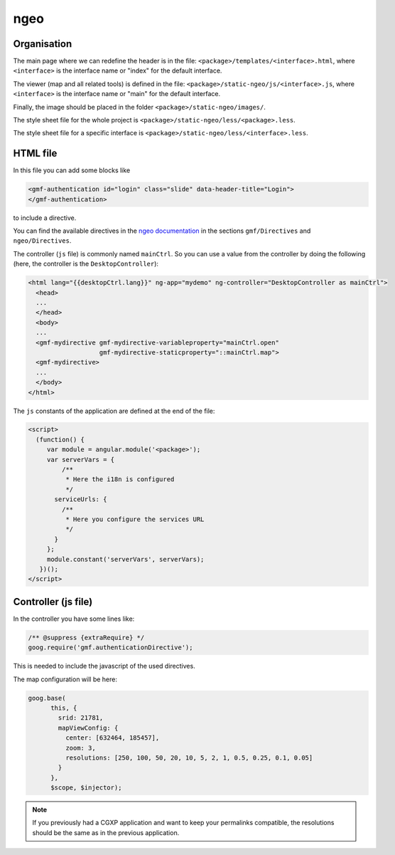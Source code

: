 .. _integrator_ngeo:

ngeo
====

Organisation
------------

The main page where we can redefine the header
is in the file: ``<package>/templates/<interface>.html``,
where ``<interface>`` is the interface name or "index" for the default interface.

The viewer (map and all related tools)
is defined in the file: ``<package>/static-ngeo/js/<interface>.js``,
where ``<interface>`` is the interface name or "main" for the default interface.

Finally, the image should be placed in the folder ``<package>/static-ngeo/images/``.

The style sheet file for the whole project is ``<package>/static-ngeo/less/<package>.less``.

The style sheet file for a specific interface is ``<package>/static-ngeo/less/<interface>.less``.

HTML file
---------

In this file you can add some blocks like

.. code:: html

   <gmf-authentication id="login" class="slide" data-header-title="Login">
   </gmf-authentication>

to include a directive.

You can find the available directives in the
`ngeo documentation <http://camptocamp.github.io/ngeo/master/apidoc/>`_
in the sections ``gmf/Directives`` and ``ngeo/Directives``.

The controller (``js`` file) is commonly named ``mainCtrl``. So you can use a value
from the controller by doing the following (here, the controller is the ``DesktopController``):

.. code:: html

    <html lang="{{desktopCtrl.lang}}" ng-app="mydemo" ng-controller="DesktopController as mainCtrl">
      <head>
      ...
      </head>
      <body>
      ...
      <gmf-mydirective gmf-mydirective-variableproperty="mainCtrl.open"
                       gmf-mydirective-staticproperty="::mainCtrl.map">
      <gmf-mydirective>
      ...
      </body>
    </html>

The ``js`` constants of the application are defined at the end of the file:

.. code:: html

    <script>
      (function() {
         var module = angular.module('<package>');
         var serverVars = {
             /**
              * Here the i18n is configured
              */
           serviceUrls: {
             /**
              * Here you configure the services URL
              */
           }
         };
         module.constant('serverVars', serverVars);
       })();
    </script>


Controller (js file)
--------------------

In the controller you have some lines like:

.. code:: javascript

   /** @suppress {extraRequire} */
   goog.require('gmf.authenticationDirective');

This is needed to include the javascript of the used directives.

The map configuration will be here:

.. code:: javascript

   goog.base(
         this, {
           srid: 21781,
           mapViewConfig: {
             center: [632464, 185457],
             zoom: 3,
             resolutions: [250, 100, 50, 20, 10, 5, 2, 1, 0.5, 0.25, 0.1, 0.05]
           }
         },
         $scope, $injector);

.. note::

   If you previously had a CGXP application and want to keep your permalinks 
   compatible, the resolutions should be the same as in the previous
   application.
